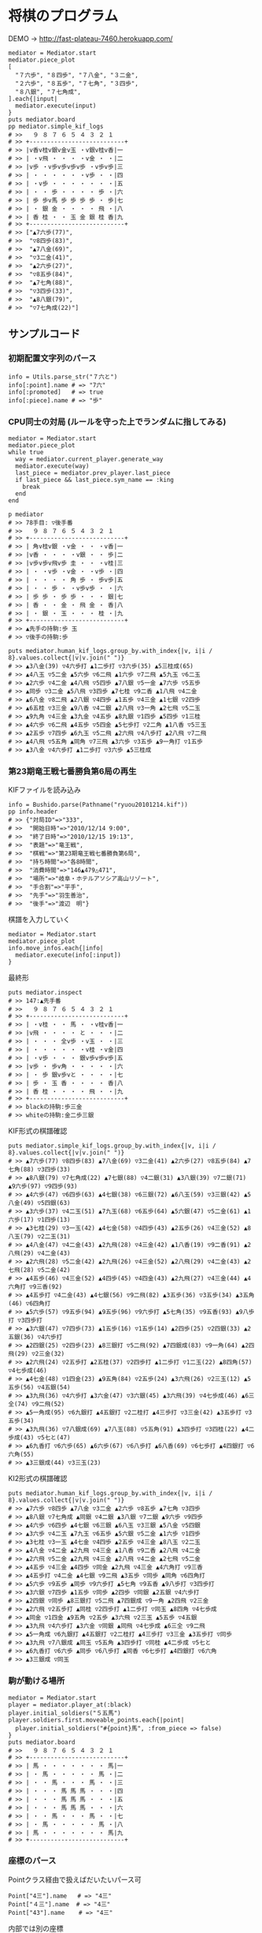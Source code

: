 #+OPTIONS: toc:nil num:nil author:nil creator:nil \n:nil |:t
#+OPTIONS: @:t ::t ^:t -:t f:t *:t <:t

* 将棋のプログラム

  [[https://raw.github.com/akicho8/bushido/master/brawser/demo1.png]]

  DEMO → http://fast-plateau-7460.herokuapp.com/

  : mediator = Mediator.start
  : mediator.piece_plot
  : [
  :   "７六歩", "８四歩", "７八金", "３二金",
  :   "２六歩", "８五歩", "７七角", "３四歩",
  :   "８八銀", "７七角成",
  : ].each{|input|
  :   mediator.execute(input)
  : }
  : puts mediator.board
  : pp mediator.simple_kif_logs
  : # >>   ９ ８ ７ ６ ５ ４ ３ ２ １
  : # >> +---------------------------+
  : # >> |v香v桂v銀v金v玉 ・v銀v桂v香|一
  : # >> | ・v飛 ・ ・ ・ ・v金 ・ ・|二
  : # >> |v歩 ・v歩v歩v歩v歩 ・v歩v歩|三
  : # >> | ・ ・ ・ ・ ・ ・v歩 ・ ・|四
  : # >> | ・v歩 ・ ・ ・ ・ ・ ・ ・|五
  : # >> | ・ ・ 歩 ・ ・ ・ ・ 歩 ・|六
  : # >> | 歩 歩v馬 歩 歩 歩 歩 ・ 歩|七
  : # >> | ・ 銀 金 ・ ・ ・ ・ 飛 ・|八
  : # >> | 香 桂 ・ ・ 玉 金 銀 桂 香|九
  : # >> +---------------------------+
  : # >> ["▲7六歩(77)",
  : # >>  "▽8四歩(83)",
  : # >>  "▲7八金(69)",
  : # >>  "▽3二金(41)",
  : # >>  "▲2六歩(27)",
  : # >>  "▽8五歩(84)",
  : # >>  "▲7七角(88)",
  : # >>  "▽3四歩(33)",
  : # >>  "▲8八銀(79)",
  : # >>  "▽7七角成(22)"]

** サンプルコード

*** 初期配置文字列のパース

    : info = Utils.parse_str("７六と")
    : info[:point].name # => "7六"
    : info[:promoted]   # => true
    : info[:piece].name # => "歩"

*** CPU同士の対局 (ルールを守った上でランダムに指してみる)

    : mediator = Mediator.start
    : mediator.piece_plot
    : while true
    :   way = mediator.current_player.generate_way
    :   mediator.execute(way)
    :   last_piece = mediator.prev_player.last_piece
    :   if last_piece && last_piece.sym_name == :king
    :     break
    :   end
    : end

    : p mediator
    : # >> 78手目: ▽後手番
    : # >>   ９ ８ ７ ６ ５ ４ ３ ２ １
    : # >> +---------------------------+
    : # >> | 角v桂v銀 ・v金 ・ ・ ・v香|一
    : # >> |v香 ・ ・ ・ ・v銀 ・ ・ 歩|二
    : # >> |v歩v歩v飛v歩 圭 ・ ・ ・v桂|三
    : # >> | ・ ・v歩 ・v金 ・ ・v歩 ・|四
    : # >> | ・ ・ ・ ・ 角 歩 ・ 歩v歩|五
    : # >> | ・ ・ 歩 ・ ・v歩v歩 ・ ・|六
    : # >> | 歩 歩 ・ 歩 歩 ・ ・ ・ 銀|七
    : # >> | 香 ・ ・ 金 ・ 飛 金 ・ 香|八
    : # >> | ・ 銀 ・ 玉 ・ ・ ・ 桂 ・|九
    : # >> +---------------------------+
    : # >> ▲先手の持駒:歩 玉
    : # >> ▽後手の持駒:歩

    : puts mediator.human_kif_logs.group_by.with_index{|v, i|i / 8}.values.collect{|v|v.join(" ")}
    : # >> ▲3八金(39) ▽4六歩打 ▲1二歩打 ▽3六歩(35) ▲5三桂成(65)
    : # >> ▲4八玉 ▽5二金 ▲5六歩 ▽6二飛 ▲1六歩 ▽7二飛 ▲5九玉 ▽6二玉
    : # >> ▲2六歩 ▽4二金 ▲4八飛 ▽5四歩 ▲7八銀 ▽5一金 ▲7六歩 ▽5五歩
    : # >> ▲同歩 ▽3二金 ▲5八飛 ▽3四歩 ▲7七桂 ▽9二香 ▲1八飛 ▽4二金
    : # >> ▲6八金 ▽8二飛 ▲2八銀 ▽4四歩 ▲1五歩 ▽4三金 ▲1七銀 ▽2四歩
    : # >> ▲6五桂 ▽3三金 ▲9八香 ▽4二銀 ▲2八飛 ▽3一角 ▲2七飛 ▽5二玉
    : # >> ▲9九角 ▽4三金 ▲3九金 ▽4五歩 ▲8九銀 ▽1四歩 ▲5四歩 ▽1三桂
    : # >> ▲4六歩 ▽6二飛 ▲4五歩 ▽5四金 ▲5七歩打 ▽2二角 ▲1八香 ▽5三玉
    : # >> ▲2五歩 ▽7四歩 ▲6九玉 ▽5二飛 ▲2六飛 ▽4八歩打 ▲2八飛 ▽7二飛
    : # >> ▲4八飛 ▽5五角 ▲同角 ▽7三飛 ▲3六歩 ▽3五歩 ▲9一角打 ▽1五歩
    : # >> ▲3八金 ▽4六歩打 ▲1二歩打 ▽3六歩 ▲5三桂成

*** 第23期竜王戦七番勝負第6局の再生

    KIFファイルを読み込み

    : info = Bushido.parse(Pathname("ryuou20101214.kif"))
    : pp info.header
    : # >> {"対局ID"=>"333",
    : # >>  "開始日時"=>"2010/12/14 9:00",
    : # >>  "終了日時"=>"2010/12/15 19:13",
    : # >>  "表題"=>"竜王戦",
    : # >>  "棋戦"=>"第23期竜王戦七番勝負第6局",
    : # >>  "持ち時間"=>"各8時間",
    : # >>  "消費時間"=>"146▲479△471",
    : # >>  "場所"=>"岐阜・ホテルアソシア高山リゾート",
    : # >>  "手合割"=>"平手",
    : # >>  "先手"=>"羽生善治",
    : # >>  "後手"=>"渡辺　明"}

    棋譜を入力していく

    : mediator = Mediator.start
    : mediator.piece_plot
    : info.move_infos.each{|info|
    :   mediator.execute(info[:input])
    : }

    最終形

    : puts mediator.inspect
    : # >> 147:▲先手番
    : # >>   ９ ８ ７ ６ ５ ４ ３ ２ １
    : # >> +---------------------------+
    : # >> | ・v桂 ・ ・ 馬 ・ ・v桂v香|一
    : # >> |v飛 ・ ・ ・ ・ と ・ ・ ・|二
    : # >> | ・ ・ ・ 全v歩 ・v玉 ・ ・|三
    : # >> | ・ ・ ・ ・ ・ ・v桂 ・v金|四
    : # >> | ・v歩 ・ ・ ・ 銀v歩v歩v歩|五
    : # >> |v歩 ・ 歩v角 ・ ・ ・ ・ ・|六
    : # >> | ・ 歩 銀v歩vと ・ ・ ・ ・|七
    : # >> | 歩 ・ 玉 香 ・ ・ ・ ・ 香|八
    : # >> | 香 桂 ・ ・ ・ ・ 飛 ・ ・|九
    : # >> +---------------------------+
    : # >> blackの持駒:歩三金
    : # >> whiteの持駒:金二歩三銀

    KIF形式の棋譜確認

    : puts mediator.simple_kif_logs.group_by.with_index{|v, i|i / 8}.values.collect{|v|v.join(" ")}
    : # >> ▲7六歩(77) ▽8四歩(83) ▲7八金(69) ▽3二金(41) ▲2六歩(27) ▽8五歩(84) ▲7七角(88) ▽3四歩(33)
    : # >> ▲8八銀(79) ▽7七角成(22) ▲7七銀(88) ▽4二銀(31) ▲3八銀(39) ▽7二銀(71) ▲9六歩(97) ▽9四歩(93)
    : # >> ▲4六歩(47) ▽6四歩(63) ▲4七銀(38) ▽6三銀(72) ▲6八玉(59) ▽3三銀(42) ▲5八金(49) ▽5四銀(63)
    : # >> ▲3六歩(37) ▽4二玉(51) ▲7九玉(68) ▽6五歩(64) ▲5六銀(47) ▽5二金(61) ▲1六歩(17) ▽1四歩(13)
    : # >> ▲3七桂(29) ▽3一玉(42) ▲4七金(58) ▽4四歩(43) ▲2五歩(26) ▽4三金(52) ▲8八玉(79) ▽2二玉(31)
    : # >> ▲4八金(47) ▽4二金(43) ▲2九飛(28) ▽4三金(42) ▲1八香(19) ▽9二香(91) ▲2八飛(29) ▽4二金(43)
    : # >> ▲2六飛(28) ▽5二金(42) ▲2九飛(26) ▽4三金(52) ▲2八飛(29) ▽4二金(43) ▲2七飛(28) ▽5二金(42)
    : # >> ▲4五歩(46) ▽4三金(52) ▲4四歩(45) ▽4四金(43) ▲2九飛(27) ▽4三金(44) ▲4六角打 ▽9三香(92)
    : # >> ▲4五歩打 ▽4二金(43) ▲4七銀(56) ▽9二飛(82) ▲3五歩(36) ▽3五歩(34) ▲3五角(46) ▽6四角打
    : # >> ▲5六歩(57) ▽9五歩(94) ▲9五歩(96) ▽9六歩打 ▲5七角(35) ▽9五香(93) ▲9八歩打 ▽3四歩打
    : # >> ▲3六銀(47) ▽7四歩(73) ▲1五歩(16) ▽1五歩(14) ▲2四歩(25) ▽2四銀(33) ▲2五銀(36) ▽4六歩打
    : # >> ▲2四銀(25) ▽2四歩(23) ▲8三銀打 ▽5二飛(92) ▲7四銀成(83) ▽9一角(64) ▲2四飛(29) ▽2三金(32)
    : # >> ▲2六飛(24) ▽2五歩打 ▲2五桂(37) ▽2四歩打 ▲1二歩打 ▽1二玉(22) ▲8四角(57) ▽4七歩成(46)
    : # >> ▲4七金(48) ▽1四金(23) ▲9五角(84) ▽2五歩(24) ▲3六飛(26) ▽2三玉(12) ▲5五歩(56) ▽4五銀(54)
    : # >> ▲3九飛(36) ▽4六歩打 ▲3六金(47) ▽3六銀(45) ▲3六飛(39) ▽4七歩成(46) ▲6三全(74) ▽9二飛(52)
    : # >> ▲5一角成(95) ▽6九銀打 ▲4五銀打 ▽2二桂打 ▲4三歩打 ▽3三金(42) ▲3五歩打 ▽3五歩(34)
    : # >> ▲3九飛(36) ▽7八銀成(69) ▲7八玉(88) ▽5五角(91) ▲3四歩打 ▽3四桂(22) ▲4二歩成(43) ▽5七と(47)
    : # >> ▲6九香打 ▽6六歩(65) ▲6六歩(67) ▽6八歩打 ▲6八香(69) ▽6七歩打 ▲4四銀打 ▽6六角(55)
    : # >> ▲3三銀成(44) ▽3三玉(23)

    KI2形式の棋譜確認

    : puts mediator.human_kif_logs.group_by.with_index{|v, i|i / 8}.values.collect{|v|v.join(" ")}
    : # >> ▲7六歩 ▽8四歩 ▲7八金 ▽3二金 ▲2六歩 ▽8五歩 ▲7七角 ▽3四歩
    : # >> ▲8八銀 ▽7七角成 ▲同銀 ▽4二銀 ▲3八銀 ▽7二銀 ▲9六歩 ▽9四歩
    : # >> ▲4六歩 ▽6四歩 ▲4七銀 ▽6三銀 ▲6八玉 ▽3三銀 ▲5八金 ▽5四銀
    : # >> ▲3六歩 ▽4二玉 ▲7九玉 ▽6五歩 ▲5六銀 ▽5二金 ▲1六歩 ▽1四歩
    : # >> ▲3七桂 ▽3一玉 ▲4七金 ▽4四歩 ▲2五歩 ▽4三金 ▲8八玉 ▽2二玉
    : # >> ▲4八金 ▽4二金 ▲2九飛 ▽4三金 ▲1八香 ▽9二香 ▲2八飛 ▽4二金
    : # >> ▲2六飛 ▽5二金 ▲2九飛 ▽4三金 ▲2八飛 ▽4二金 ▲2七飛 ▽5二金
    : # >> ▲4五歩 ▽4三金 ▲4四歩 ▽同金 ▲2九飛 ▽4三金 ▲4六角打 ▽9三香
    : # >> ▲4五歩打 ▽4二金 ▲4七銀 ▽9二飛 ▲3五歩 ▽同歩 ▲同角 ▽6四角打
    : # >> ▲5六歩 ▽9五歩 ▲同歩 ▽9六歩打 ▲5七角 ▽9五香 ▲9八歩打 ▽3四歩打
    : # >> ▲3六銀 ▽7四歩 ▲1五歩 ▽同歩 ▲2四歩 ▽同銀 ▲2五銀 ▽4六歩打
    : # >> ▲2四銀 ▽同歩 ▲8三銀打 ▽5二飛 ▲7四銀成 ▽9一角 ▲2四飛 ▽2三金
    : # >> ▲2六飛 ▽2五歩打 ▲同桂 ▽2四歩打 ▲1二歩打 ▽同玉 ▲8四角 ▽4七歩成
    : # >> ▲同金 ▽1四金 ▲9五角 ▽2五歩 ▲3六飛 ▽2三玉 ▲5五歩 ▽4五銀
    : # >> ▲3九飛 ▽4六歩打 ▲3六金 ▽同銀 ▲同飛 ▽4七歩成 ▲6三全 ▽9二飛
    : # >> ▲5一角成 ▽6九銀打 ▲4五銀打 ▽2二桂打 ▲4三歩打 ▽3三金 ▲3五歩打 ▽同歩
    : # >> ▲3九飛 ▽7八銀成 ▲同玉 ▽5五角 ▲3四歩打 ▽同桂 ▲4二歩成 ▽5七と
    : # >> ▲6九香打 ▽6六歩 ▲同歩 ▽6八歩打 ▲同香 ▽6七歩打 ▲4四銀打 ▽6六角
    : # >> ▲3三銀成 ▽同玉

*** 駒が動ける場所

    : mediator = Mediator.start
    : player = mediator.player_at(:black)
    : player.initial_soldiers("５五馬")
    : player.soldiers.first.moveable_points.each{|point|
    :   player.initial_soldiers("#{point}馬", :from_piece => false)
    : }
    : puts mediator.board
    : # >>   ９ ８ ７ ６ ５ ４ ３ ２ １
    : # >> +---------------------------+
    : # >> | 馬 ・ ・ ・ ・ ・ ・ ・ 馬|一
    : # >> | ・ 馬 ・ ・ ・ ・ ・ 馬 ・|二
    : # >> | ・ ・ 馬 ・ ・ ・ 馬 ・ ・|三
    : # >> | ・ ・ ・ 馬 馬 馬 ・ ・ ・|四
    : # >> | ・ ・ ・ 馬 馬 馬 ・ ・ ・|五
    : # >> | ・ ・ ・ 馬 馬 馬 ・ ・ ・|六
    : # >> | ・ ・ 馬 ・ ・ ・ 馬 ・ ・|七
    : # >> | ・ 馬 ・ ・ ・ ・ ・ 馬 ・|八
    : # >> | 馬 ・ ・ ・ ・ ・ ・ ・ 馬|九
    : # >> +---------------------------+

*** 座標のパース

    Pointクラス経由で扱えばだいたいパース可

    : Point["4三"].name   # => "4三"
    : Point["４三"].name  # => "4三"
    : Point["43"].name    # => "4三"

    内部では別の座標

    : Point["4三"].to_xy  # => [5, 2]

    引数が配列だったときのみスルー

    : Point[[5, 2]].to_xy # => [5, 2]

*** 駒の情報取得例

    : pp Piece["飛"].to_h
    : # >> {:name=>"飛",
    : # >>  :promoted_name=>"龍",
    : # >>  :basic_names=>["飛", "rook"],
    : # >>  :promoted_names=>["龍", "ROOK", "竜"],
    : # >>  :names=>["飛", "rook", "龍", "ROOK", "竜"],
    : # >>  :sym_name=>:rook,
    : # >>  :promotable?=>true,
    : # >>  :basic_step_vectors=>[],
    : # >>  :basic_series_vectors=>[nil, [0, -1], nil, [-1, 0], [1, 0], nil, [0, 1], nil],
    : # >>  :promoted_step_vectors=>
    : # >>   [[-1, -1], [0, -1], [1, -1], [-1, 0], nil, [1, 0], [-1, 1], [0, 1], [1, 1]],
    : # >>  :promoted_series_vectors=>[nil, [0, -1], nil, [-1, 0], [1, 0], nil, [0, 1], nil]}

*** 盤面テキストのパース

    : board = <<-EOT
    : +---------------------------+
    : | ・v桂 ・ ・ 馬 ・ ・v桂v香|
    : |v飛 ・ ・ ・ ・ と ・ ・ ・|
    : | ・ ・ ・ 全v歩 ・v玉 ・ ・|
    : | ・ ・ ・ ・ ・ ・v桂 ・v金|
    : | ・v歩 ・ ・ ・ 銀v歩v歩v歩|
    : |v歩 ・ 歩v角 ・ ・ ・ ・ ・|
    : | ・ 歩 銀v歩vと ・ ・ ・ ・|
    : | 歩 ・ 玉 香 ・ ・ ・ ・ 香|
    : | 香 桂 ・ ・ ・ ・ 飛 ・ ・|
    : +---------------------------+
    : EOT
    : BaseFormat.board_parse(board)
    : # => {
    :   :white => {
    :     "８一桂", "２一桂", "１一香", "９二飛", "５三歩", "３三玉", "３四桂", "１四金",
    :     "８五歩", "３五歩", "２五歩", "１五歩", "９六歩", "６六角", "６七歩", "５七と",
    :   },
    :   :black => {
    :     "５一馬", "４二と", "６三全", "４五銀", "７六歩", "８七歩", "７七銀", "９八歩",
    :     "７八玉", "６八香", "１八香", "９九香", "８九桂", "３九飛",
    :   },
    : }

*** KIF形式の盤面表示と盤面の駒の確認

    : mediator = Mediator.start
    : mediator.piece_plot
    : puts mediator.board
    :
    : mediator.board["５五"]      # => nil
    : mediator.board["８八"].name # => "▲8八角"
    : mediator.board["２八"].name # => "▲2八飛"
    : mediator.board["５九"].name # => "▲5九玉"
    : # >>   ９ ８ ７ ６ ５ ４ ３ ２ １
    : # >> +---------------------------+
    : # >> |v香v桂v銀v金v玉v金v銀v桂v香|一
    : # >> | ・v飛 ・ ・ ・ ・ ・v角 ・|二
    : # >> |v歩v歩v歩v歩v歩v歩v歩v歩v歩|三
    : # >> | ・ ・ ・ ・ ・ ・ ・ ・ ・|四
    : # >> | ・ ・ ・ ・ ・ ・ ・ ・ ・|五
    : # >> | ・ ・ ・ ・ ・ ・ ・ ・ ・|六
    : # >> | 歩 歩 歩 歩 歩 歩 歩 歩 歩|七
    : # >> | ・ 角 ・ ・ ・ ・ ・ 飛 ・|八
    : # >> | 香 桂 銀 金 玉 金 銀 桂 香|九
    : # >> +---------------------------+

*** ５五将棋の例

    : Board.size_change([5, 5])
    : mediator = Mediator.start
    : soldiers = ["５五玉", "４五金", "３五銀", "２五角", "１五飛", "５四歩"]
    : mediator.players.each do |player|
    :   _soldiers = soldiers.collect{|s|
    :     s = Utils.parse_str(s)
    :     s.merge(:point => s[:point].as_location(player.location))
    :   }
    :   player.initial_soldiers(_soldiers)
    : end
    : mediator.piece_discard
    : p mediator
    : # >> 1手目: ▲先手番
    : # >>   ５ ４ ３ ２ １
    : # >> +---------------+
    : # >> |v飛v角v銀v金v玉|一
    : # >> | ・ ・ ・ ・v歩|二
    : # >> | ・ ・ ・ ・ ・|三
    : # >> | 歩 ・ ・ ・ ・|四
    : # >> | 玉 金 銀 角 飛|五
    : # >> +---------------+
    : # >> ▲先手の持駒:
    : # >> ▽後手の持駒:
    :
    : mediator.execute("２四銀")
    : mediator.execute("４二銀")
    : mediator.execute("３四角")
    : mediator.execute("３二角")
    : mediator.execute("２三銀")
    : mediator.execute("４三銀")
    : mediator.execute("１二銀")
    : mediator.execute("同金")
    : mediator.execute("同角")
    : p mediator
    : # >> 10手目: ▽後手番
    : # >>   ５ ４ ３ ２ １
    : # >> +---------------+
    : # >> |v飛 ・ ・ ・v玉|一
    : # >> | ・ ・v角 ・ 角|二
    : # >> | ・v銀 ・ ・ ・|三
    : # >> | 歩 ・ ・ ・ ・|四
    : # >> | 玉 金 ・ ・ 飛|五
    : # >> +---------------+
    : # >> ▲先手の持駒:歩 金
    : # >> ▽後手の持駒:銀

** 仕様

*** 棋譜コマンドの解釈

    | コマンド | 意味               | 詳細                                                                       |
    |----------+--------------------+----------------------------------------------------------------------------|
    | 右       | 右の方のを選択     | 移動元を指定座標より右で絞る(龍馬は例外で指定座標を無視し左右の方向)       |
    | 左       | 左の方のを選択     | 移動元を指定座標より左で絞る(龍馬は例外で指定座標を無視し左右の方向)       |
    | 上       | 下の方のを上げる   | 移動元を指定座標より下で絞る                                               |
    | 引       | 上の方のを引く     | 移動元を指定座標より上で絞る。下げるから "下" と書いてしまいがちなので注意 |
    | 寄       | 横一列の中から選択 | 移動元を指定座標のY座標で絞る                                              |
    | 直       | 縦一列の中から選択 | 移動元を指定座標のX座標で絞る                                              |

    もっと簡単に

    :
    :           ↓引く
    :
    :                          右の方にあるやつ
    :
    :       ●    ← 寄せる
    :
    :
    :                ↑もち上げる
    :       ↑
    :       直
    :

*** 棋譜の表記

    #+ATTR_HTML: border="1" rules="all" frame="all"
    | 表記       | 意味                     |
    |------------+--------------------------|
    | ７六歩(77) | ７七の歩を７六に移動     |
    | ７六歩     | ７六歩(77) の省略形      |
    | ２二角成   | ２二に角が移動して成った |
    | ５五飛打   | ５五に持駒の飛車を打った |
    | 同歩       | 1手前の座標に歩を移動    |

*** 主な例外

    #+ATTR_HTML: border="1" rules="all" frame="all"
    | 例外                            | 意味                                         | どんなときに起きる？       |
    |---------------------------------+----------------------------------------------+----------------------------|
    | BushidoError                    | すべての例外の親                             |                            |
    | MovableSoldierNotFound          | 指定座標に移動できる駒が一つもない           | ７七に歩がないのに７六歩   |
    | AmbiguousFormatError            | 指定座標に移動できる駒が多くて特定できない   | 初手 "５八金"              |
    | SyntaxError                     | とりあえず表記が違う                         | 駒の配置時に４二銀成とした |
    | PointSyntaxError                | 座標の表記が違う                             | ４二のつもりで４と書いた   |
    | PositionSyntaxError             | 座標の桁の指定が違う                         | ４二のつもりで四２と書いた |
    | PieceNotFound                   | そんな名前の駒は存在しない                   | 龍のつもりで蛇と書いた     |
    | PieceAlredyExist                | 自分の駒の上に自分の駒を初期配置             | 配置時に2連続で "９七歩"   |
    | AlredyPromoted                  | すでに成っている                             | ５五の龍を５一飛成         |
    | BeforePointNotFound             | 同に対する座標が不明                         | 初手 "同歩"                |
    | SoldierEmpty                    | オプションで絞ったら移動できる駒がなくなった |                            |
    | RuleError                       | 反則                                         | 二歩など                   |

    反則系 (RuleError のサブクラス)

    #+ATTR_HTML: border="1" rules="all" frame="all"
    | 例外                            | 意味                                 | どんなときに起きる？               |
    |---------------------------------+--------------------------------------+------------------------------------|
    | DoublePawn                      | 二歩                                 | 歩がある縦列に歩を打った           |
    | NoPromotablePiece               | 「成」「不成」は指定できない         | １三金不成、３三玉成               |
    | NotFoundOnBoard                 | 盤面に指定の駒がない                 | ２七に歩がないのに２六歩(27)とした |
    | NotPromotable                   | 成れない条件で成ろうとした           | 初手 "７六歩成"                    |
    | NotPutInPlaceNotBeMoved         | 移動の見込みがない状態で駒を指せない | ▲１一桂                           |
    | PromotedPiecePutOnError         | 成った状態で打とうとした             | ５五龍打                           |
    | PromotedPieceToNormalPiece      | 成駒を成ってない状態に戻そうとした   | ５五龍を５六飛                     |
    | SamePlayerSoldierOverwrideError | 自分の駒の上に自分の駒を指した       | 初手 "８八飛(28)"                  |

*** 表示座標系

    #+ATTR_HTML: border="1" rules="all" frame="all"
    | 9   | 8 |   7 | 6 | 5 | 4 |   3 | 2 | 1   |    |
    |-----+---+-----+---+---+---+-----+---+-----+----|
    | 9一 |   |     |   |   |   |     |   | 1一 | 一 |
    |     |   |     |   |   |   |     |   |     | 二 |
    |     |   |     |   |   |   | 3三 |   | 1三 | 三 |
    |     |   |     |   |   |   |     |   |     | 四 |
    |     |   |     |   |   |   |     |   |     | 五 |
    |     |   |     |   |   |   |     |   |     | 六 |
    |     |   | 7七 |   |   |   |     |   |     | 七 |
    |     |   |     |   |   |   |     |   |     | 八 |
    | 9九 |   |     |   |   |   |     |   | 1九 | 九 |

*** コード座標系

    #+ATTR_HTML: border="1" rules="all" frame="all"
    |   | 0   | 1 |   2 | 3 | 4 | 5 |   6 | 7 | 8   |
    |---+-----+---+-----+---+---+---+-----+---+-----|
    | 0 | 0,0 |   |     |   |   |   |     |   | 8,0 |
    | 1 |     |   |     |   |   |   |     |   |     |
    | 2 |     |   |     |   |   |   | 6,2 |   | 8,2 |
    | 3 |     |   |     |   |   |   |     |   |     |
    | 4 |     |   |     |   |   |   |     |   |     |
    | 5 |     |   |     |   |   |   |     |   |     |
    | 6 |     |   | 2,6 |   |   |   |     |   |     |
    | 7 |     |   |     |   |   |   |     |   |     |
    | 8 | 0,8 |   |     |   |   |   |     |   | 8,8 |

*** 棋譜のパース

    - "7六歩" の場合 "7六" と "歩" に分離する。
    - "2二角成" の場合 "2二" と "角" と "成" に分離する。
    - 同銀の場合、同がどこを差しているのか、前の座標を見る。
    - "5八金右" の場合、5八から見て右下にある金が斜め上に上がったという意味なのでこの解釈が難しい。
    - "4八" に金があった場合、"5八金右" は真横の金なのか、斜め下の金なのか、どっちだろう。
    - ネット上にある棋譜はだいたい "7六歩(77)" の形式になっていて７七にあったことを明示しているのでがんばって推測しなくてもいい。

*** KIFフォーマット

    : # ----  Kifu for Windows V6.22 棋譜ファイル  ----
    : 開始日時：2000/01/01 00:00:00
    : 終了日時：2000/01/01 01:00:00
    : 棋戦：(棋戦)
    : 持ち時間：(持ち時間)
    : 手合割：平手　　
    : 先手：(先手)
    : 後手：(後手)
    : 手数----指手---------消費時間--
    : *対局前コメント
    :    1 ７六歩(77)   ( 0:10/00:00:10)
    : *コメント1
    :    2 ３四歩(33)   ( 0:10/00:00:20)
    :    3 ６六歩(67)   ( 0:10/00:00:30)
    :    4 ８四歩(83)   ( 0:10/00:00:40)
    : *コメント2
    :    5 投了         ( 0:10/00:00:50)
    : まで4手で後手の勝ち

    - ヘッダーとコンテンツを分けるセパレーターは */^手数.*/*
    - コメントは *直前の指し手* に結び付いている
    - 最初のコメントは *結び付く指し手がない*
    - 「投了」は取り込んだ方がいいのかよくわからない
    - アスタリスクで始まるコメント部分には何を書いてもいいというのを利用して一手目の上に開始前メッセージがあるのがおかしい。結び付く手がない。開始前メッセージはヘッダーに入っていればよかった。
    - 手合割の値の最後に謎の全角スペース2つ。なんじゃこれ

*** KI2フォーマット

    : 開始日時：2000/01/01 00:00
    : 終了日時：2000/01/01 01:00
    : 表題：(表題)
    : 棋戦：(棋戦)
    : 戦型：(戦型)
    : 持ち時間：(持ち時間)
    : 場所：(場所)
    : 掲載：(掲載)
    : 立会人：(立会人)
    : 副立会人：(副立会人)
    : 記録係：(記録係)
    : Web Page：(Web Page)
    : 通算成績：(通算成績)
    : 先手：(先手)
    : 後手：(後手)
    :
    : *対局前コメント
    : ▲７六歩    △３四歩
    : *コメント1
    : ▲６六歩△８四歩
    : *コメント2
    : まで4手で後手の勝ち

    - ヘッダーとコンテンツを分けるセパレーターは *最初の空行*
    - 指し手は横に何個並んでもいいっぽい
    - 指し手のセパレータは *空白ではない* 。くっついている場合もあるので、▲または△、の前で区切る。
    - *投了* がない
    - "#" もない(？)

*** 英語表記対応表

    | 日本語   | 英語     |
    |----------+----------|
    | 歩       | pawn     |
    | 角       | bishop   |
    | 飛       | rook     |
    | 香       | lance    |
    | 桂       | knight   |
    | 銀       | silver   |
    | 金       | gold     |
    | 玉       | king     |
    | 成った   | promoted |
    | 盤面     | board    |
    | 座標     | point    |
    | 相対座標 | vector   |
    | 先手     | black    |
    | 後手     | white    |
    | 対局室   | mediator    |

** BUG

** _TODO_

   - mediator の元を mediator にする
   - board と player に mediator を【常に】渡す
   - @board が独立して marshal_dump/load できないから面倒なことになる。board 単体で push pop できるようにする → 設計ミス。player.sandbox_for しているのが間違い。mediator.sandbox_for なら辻褄があう。やっぱり @board はコピーできるようにする。
   - @board を複製できるようにする
   - DSLに rem(仮) 追加
   - コードが雑になるので blank? を使うのを禁止する
   - 「香落ち」対応。香落ちなどは先手と決まっている
   - どうぶつ将棋の例
   - ブラウザ 駒のドラッグ
   - FrameDecorator で移動元・移動先のクラス指定
   - 「詰み」の状態を判断する
   - 形勢判断クラスをStrategyやadapterみたいにする
   - ▽1八杏成 ではなく 香成
   - 例外クラスは引数を受け取って自分でメッセージを作成する
   - 棋譜のXML
   - ki2 kif 相互変換
   - 思考ルーチン
   - WEBで棋譜
   - 陣形名表示
   - 戦術表示
   - USI
   - Windowsブリッジ
   - GUI表示
   - cli
   - +5x5将棋配置+
   - +BUG:"1一と成(12)" +
   - +「２三銀直不成」対応+
   - +２二銀引成、できる？+
   - +▲24歩 をよむ+
   - +kif→ki2で"同"金+
   - +持駒は「歩歩」は「歩二」+
   - +不成の明示指定+

** 参考リンク集

   - 棋譜の形式について http://wiki.optus.nu/shogi/index.php?post=%B4%FD%C9%E8%A4%CE%B7%C1%BC%B0%A4%CB%A4%C4%A4%A4%A4%C6
   - 二歩 - Wikipedia http://ja.wikipedia.org/wiki/%E4%BA%8C%E6%AD%A9#cite_note-4
   - CC Resources for Shogi Applications | 将棋アプリ用クリエイティブコモンズ画像 http://mucho.girly.jp/bona/
   - 将棋所：USIプロトコルとは http://www.geocities.jp/shogidokoro/usi.html

